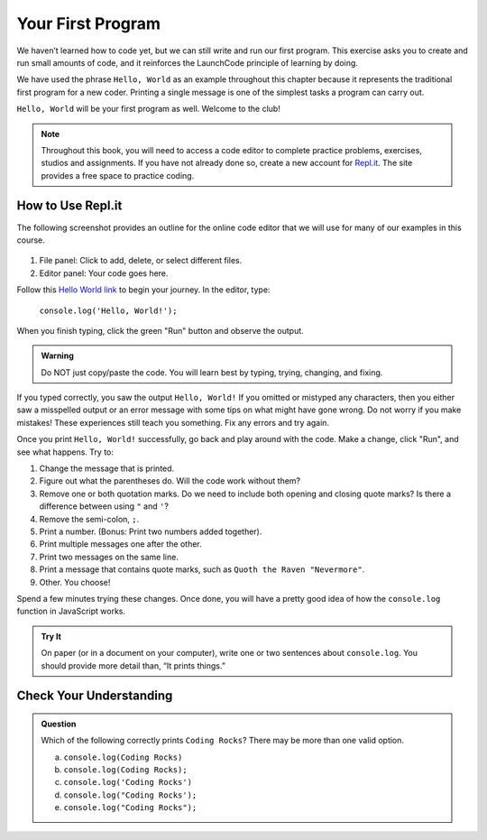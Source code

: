 .. _hello-world:

Your First Program
===================
We haven’t learned how to code yet, but we can still write and run our first
program. This exercise asks you to create and run small amounts of code, and it
reinforces the LaunchCode principle of learning by doing.

We have used the phrase ``Hello, World`` as an example throughout this chapter
because it represents the traditional first program for a new coder. Printing a
single message is one of the simplest tasks a program can carry out.

``Hello, World`` will be your first program as well. Welcome to the club!

.. note::

   Throughout this book, you will need to access a code editor to complete
   practice problems, exercises, studios and assignments. If you have not
   already done so, create a new account for
   `Repl.it <https://repl.it/login?goto=%2Frepls>`__. The site provides a free
   space to practice coding.

How to Use Repl.it
-------------------

The following screenshot provides an outline for the online code editor that we
will use for many of our examples in this course.

.. figure:: figures/replit-overview.png
   :alt: Repl.it code editor layout

#. File panel: Click to add, delete, or select different files.
#. Editor panel: Your code goes here. 

Follow this `Hello World link <https://repl.it/@launchcode/HelloWorldJS>`__ to
begin your journey. In the editor, type:

   ``console.log('Hello, World!');``

When you finish typing, click the green "Run" button and observe the output.

.. admonition:: Warning

   Do NOT just copy/paste the code. You will learn best by typing, trying,
   changing, and fixing.

If you typed correctly, you saw the output ``Hello, World!`` If you omitted or
mistyped any characters, then you either saw a misspelled output or an error
message with some tips on what might have gone wrong. Do not worry if you make
mistakes! These experiences still teach you something. Fix any errors and try
again.

Once you print ``Hello, World!`` successfully, go back and play around with the
code. Make a change, click "Run", and see what happens. Try to:

#. Change the message that is printed.
#. Figure out what the parentheses do. Will the code work without them?
#. Remove one or both quotation marks. Do we need to include both opening and
   closing quote marks? Is there a difference between using ``"`` and ``'``?
#. Remove the semi-colon, ``;``.
#. Print a number. (Bonus: Print two numbers added together).
#. Print multiple messages one after the other.
#. Print two messages on the same line.
#. Print a message that contains quote marks, such as ``Quoth the Raven
   "Nevermore"``.
#. Other. You choose!

Spend a few minutes trying these changes. Once done, you will have a pretty
good idea of how the ``console.log`` function in JavaScript works.

.. admonition:: Try It

   On paper (or in a document on your computer), write one or two sentences about
   ``console.log``. You should provide more detail than, “It prints things.”

Check Your Understanding
-------------------------

.. admonition:: Question

   Which of the following correctly prints ``Coding Rocks``? There may be more
   than one valid option.

   a. ``console.log(Coding Rocks)``
   b. ``console.log(Coding Rocks);``
   c. ``console.log('Coding Rocks')``
   d. ``console.log("Coding Rocks');``
   e. ``console.log("Coding Rocks");``
